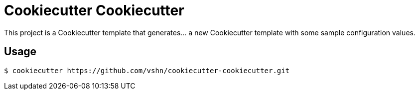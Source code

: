 = Cookiecutter Cookiecutter

This project is a Cookiecutter template that generates… a new Cookiecutter template with some sample configuration values.

== Usage

[source,bash]
--
$ cookiecutter https://github.com/vshn/cookiecutter-cookiecutter.git
--
